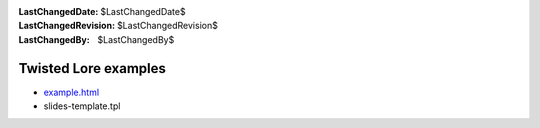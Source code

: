 
:LastChangedDate: $LastChangedDate$
:LastChangedRevision: $LastChangedRevision$
:LastChangedBy: $LastChangedBy$

Twisted Lore examples
=====================







- `example.html <example.html>`_ 
- slides-template.tpl

    


